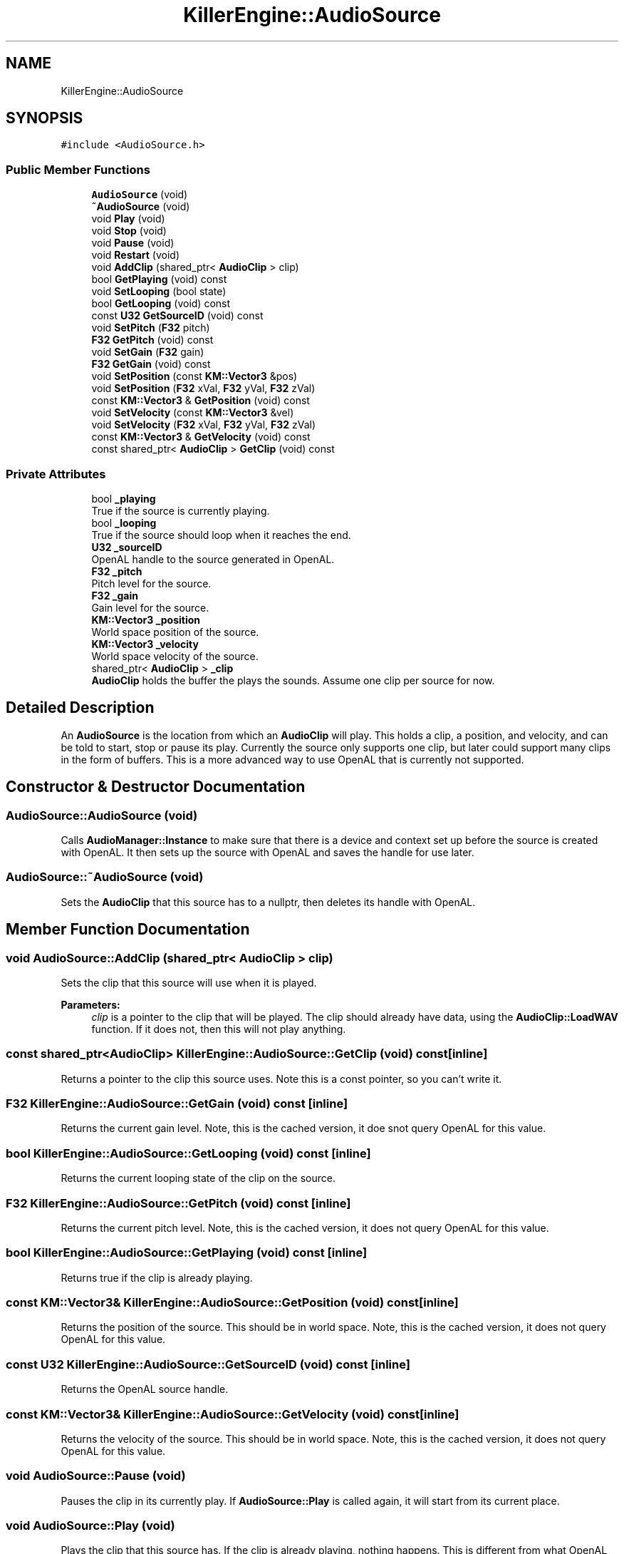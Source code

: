 .TH "KillerEngine::AudioSource" 3 "Mon Jun 24 2019" "Killer Engine" \" -*- nroff -*-
.ad l
.nh
.SH NAME
KillerEngine::AudioSource
.SH SYNOPSIS
.br
.PP
.PP
\fC#include <AudioSource\&.h>\fP
.SS "Public Member Functions"

.in +1c
.ti -1c
.RI "\fBAudioSource\fP (void)"
.br
.ti -1c
.RI "\fB~AudioSource\fP (void)"
.br
.ti -1c
.RI "void \fBPlay\fP (void)"
.br
.ti -1c
.RI "void \fBStop\fP (void)"
.br
.ti -1c
.RI "void \fBPause\fP (void)"
.br
.ti -1c
.RI "void \fBRestart\fP (void)"
.br
.ti -1c
.RI "void \fBAddClip\fP (shared_ptr< \fBAudioClip\fP > clip)"
.br
.ti -1c
.RI "bool \fBGetPlaying\fP (void) const"
.br
.ti -1c
.RI "void \fBSetLooping\fP (bool state)"
.br
.ti -1c
.RI "bool \fBGetLooping\fP (void) const"
.br
.ti -1c
.RI "const \fBU32\fP \fBGetSourceID\fP (void) const"
.br
.ti -1c
.RI "void \fBSetPitch\fP (\fBF32\fP pitch)"
.br
.ti -1c
.RI "\fBF32\fP \fBGetPitch\fP (void) const"
.br
.ti -1c
.RI "void \fBSetGain\fP (\fBF32\fP gain)"
.br
.ti -1c
.RI "\fBF32\fP \fBGetGain\fP (void) const"
.br
.ti -1c
.RI "void \fBSetPosition\fP (const \fBKM::Vector3\fP &pos)"
.br
.ti -1c
.RI "void \fBSetPosition\fP (\fBF32\fP xVal, \fBF32\fP yVal, \fBF32\fP zVal)"
.br
.ti -1c
.RI "const \fBKM::Vector3\fP & \fBGetPosition\fP (void) const"
.br
.ti -1c
.RI "void \fBSetVelocity\fP (const \fBKM::Vector3\fP &vel)"
.br
.ti -1c
.RI "void \fBSetVelocity\fP (\fBF32\fP xVal, \fBF32\fP yVal, \fBF32\fP zVal)"
.br
.ti -1c
.RI "const \fBKM::Vector3\fP & \fBGetVelocity\fP (void) const"
.br
.ti -1c
.RI "const shared_ptr< \fBAudioClip\fP > \fBGetClip\fP (void) const"
.br
.in -1c
.SS "Private Attributes"

.in +1c
.ti -1c
.RI "bool \fB_playing\fP"
.br
.RI "True if the source is currently playing\&. "
.ti -1c
.RI "bool \fB_looping\fP"
.br
.RI "True if the source should loop when it reaches the end\&. "
.ti -1c
.RI "\fBU32\fP \fB_sourceID\fP"
.br
.RI "OpenAL handle to the source generated in OpenAL\&. "
.ti -1c
.RI "\fBF32\fP \fB_pitch\fP"
.br
.RI "Pitch level for the source\&. "
.ti -1c
.RI "\fBF32\fP \fB_gain\fP"
.br
.RI "Gain level for the source\&. "
.ti -1c
.RI "\fBKM::Vector3\fP \fB_position\fP"
.br
.RI "World space position of the source\&. "
.ti -1c
.RI "\fBKM::Vector3\fP \fB_velocity\fP"
.br
.RI "World space velocity of the source\&. "
.ti -1c
.RI "shared_ptr< \fBAudioClip\fP > \fB_clip\fP"
.br
.RI "\fBAudioClip\fP holds the buffer the plays the sounds\&. Assume one clip per source for now\&. "
.in -1c
.SH "Detailed Description"
.PP 
An \fBAudioSource\fP is the location from which an \fBAudioClip\fP will play\&. This holds a clip, a position, and velocity, and can be told to start, stop or pause its play\&. Currently the source only supports one clip, but later could support many clips in the form of buffers\&. This is a more advanced way to use OpenAL that is currently not supported\&. 
.SH "Constructor & Destructor Documentation"
.PP 
.SS "AudioSource::AudioSource (void)"
Calls \fBAudioManager::Instance\fP to make sure that there is a device and context set up before the source is created with OpenAL\&. It then sets up the source with OpenAL and saves the handle for use later\&. 
.SS "AudioSource::~AudioSource (void)"
Sets the \fBAudioClip\fP that this source has to a nullptr, then deletes its handle with OpenAL\&. 
.SH "Member Function Documentation"
.PP 
.SS "void AudioSource::AddClip (shared_ptr< \fBAudioClip\fP > clip)"
Sets the clip that this source will use when it is played\&. 
.PP
\fBParameters:\fP
.RS 4
\fIclip\fP is a pointer to the clip that will be played\&. The clip should already have data, using the \fBAudioClip::LoadWAV\fP function\&. If it does not, then this will not play anything\&. 
.RE
.PP

.SS "const shared_ptr<\fBAudioClip\fP> KillerEngine::AudioSource::GetClip (void) const\fC [inline]\fP"
Returns a pointer to the clip this source uses\&. Note this is a const pointer, so you can't write it\&. 
.SS "\fBF32\fP KillerEngine::AudioSource::GetGain (void) const\fC [inline]\fP"
Returns the current gain level\&. Note, this is the cached version, it doe snot query OpenAL for this value\&. 
.SS "bool KillerEngine::AudioSource::GetLooping (void) const\fC [inline]\fP"
Returns the current looping state of the clip on the source\&. 
.SS "\fBF32\fP KillerEngine::AudioSource::GetPitch (void) const\fC [inline]\fP"
Returns the current pitch level\&. Note, this is the cached version, it does not query OpenAL for this value\&. 
.SS "bool KillerEngine::AudioSource::GetPlaying (void) const\fC [inline]\fP"
Returns true if the clip is already playing\&. 
.SS "const \fBKM::Vector3\fP& KillerEngine::AudioSource::GetPosition (void) const\fC [inline]\fP"
Returns the position of the source\&. This should be in world space\&. Note, this is the cached version, it does not query OpenAL for this value\&. 
.SS "const \fBU32\fP KillerEngine::AudioSource::GetSourceID (void) const\fC [inline]\fP"
Returns the OpenAL source handle\&. 
.SS "const \fBKM::Vector3\fP& KillerEngine::AudioSource::GetVelocity (void) const\fC [inline]\fP"
Returns the velocity of the source\&. This should be in world space\&. Note, this is the cached version, it does not query OpenAL for this value\&. 
.SS "void AudioSource::Pause (void)"
Pauses the clip in its currently play\&. If \fBAudioSource::Play\fP is called again, it will start from its current place\&. 
.SS "void AudioSource::Play (void)"
Plays the clip that this source has\&. If the clip is already playing, nothing happens\&. This is different from what OpenAL does, where it will start a clip over if it is already playing\&. 
.SS "void AudioSource::Restart (void)"
If the clip is already playing, then it will start the clip over from the beginning\&. If it is not currently playing, then it will start playing from the beginning\&. 
.SS "void AudioSource::SetGain (\fBF32\fP gain)"
Sets the gain level for the source\&. This makes a call to OpenAL to set the state in OpenAL\&. 
.PP
\fBParameters:\fP
.RS 4
\fIgain\fP is the new gain level\&. 
.RE
.PP

.SS "void AudioSource::SetLooping (bool state)"
Sets if the clip should loop as it plays\&. 
.PP
\fBParameters:\fP
.RS 4
\fIstate\fP should be true if you want the clip to loop, and false if you do not\&. 
.RE
.PP

.SS "void AudioSource::SetPitch (\fBF32\fP pitch)"
Sets the pitch level for the source\&. This makes a call to OpenAL to set the state in OpenAL\&. 
.PP
\fBParameters:\fP
.RS 4
\fIpitch\fP is the new pitch level\&. 
.RE
.PP

.SS "void AudioSource::SetPosition (const \fBKM::Vector3\fP & pos)"
Sets the position of the source in the sound space\&. This should be the same as world space\&. This makes a call to set the position in OpenAL\&. 
.PP
\fBParameters:\fP
.RS 4
\fIpos\fP is the new position of the source\&. 
.RE
.PP

.SS "void AudioSource::SetPosition (\fBF32\fP xVal, \fBF32\fP yVal, \fBF32\fP zVal)"
Sets the position of the source in the sound space\&. This should be the same as world space\&. This makes a call to set the position in OpenAL\&. 
.PP
\fBParameters:\fP
.RS 4
\fIxVal\fP is the new x position of the source\&. 
.br
\fIyVal\fP is the new y position of the source\&. 
.br
\fIzVal\fP is the new z position of the source\&. 
.RE
.PP

.SS "void AudioSource::SetVelocity (const \fBKM::Vector3\fP & vel)"
Sets the velocity of the source in the sound space\&. This should be in world space coordinates\&. This makes a call to set the velocity in OpenAL\&. 
.PP
\fBParameters:\fP
.RS 4
\fIvel\fP is the new velocity of the source\&. 
.RE
.PP

.SS "void AudioSource::SetVelocity (\fBF32\fP xVal, \fBF32\fP yVal, \fBF32\fP zVal)"
Sets the velocity of the source in the sound space\&. This should be in world space coordinates\&. This makes a call to set the velocity in OpenAL\&. 
.PP
\fBParameters:\fP
.RS 4
\fIxVal\fP is the new x velocity of the source\&. 
.br
\fIyVal\fP is the new y velocity of the source\&. 
.br
\fIzVal\fP is the new z velocity of the source\&. 
.RE
.PP

.SS "void AudioSource::Stop (void)"
Stops the clip from playing, if it is playing currently\&. If the clip is not playing, it does not do anyything\&. If \fBAudioSource::Play\fP is called again, the clip will begin again from the start\&. 

.SH "Author"
.PP 
Generated automatically by Doxygen for Killer Engine from the source code\&.
